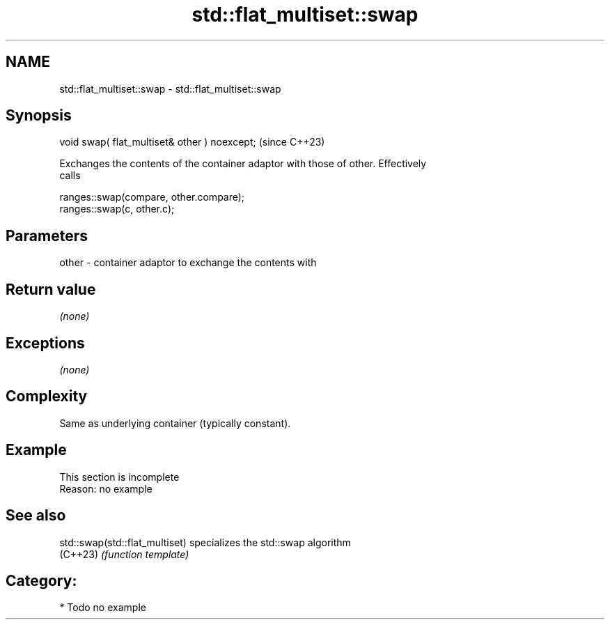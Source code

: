 .TH std::flat_multiset::swap 3 "2024.06.10" "http://cppreference.com" "C++ Standard Libary"
.SH NAME
std::flat_multiset::swap \- std::flat_multiset::swap

.SH Synopsis
   void swap( flat_multiset& other ) noexcept;  (since C++23)

   Exchanges the contents of the container adaptor with those of other. Effectively
   calls

 ranges::swap(compare, other.compare);
 ranges::swap(c, other.c);

.SH Parameters

   other - container adaptor to exchange the contents with

.SH Return value

   \fI(none)\fP

.SH Exceptions

   \fI(none)\fP

.SH Complexity

   Same as underlying container (typically constant).

.SH Example

    This section is incomplete
    Reason: no example

.SH See also

   std::swap(std::flat_multiset) specializes the std::swap algorithm
   (C++23)                       \fI(function template)\fP

.SH Category:
     * Todo no example
